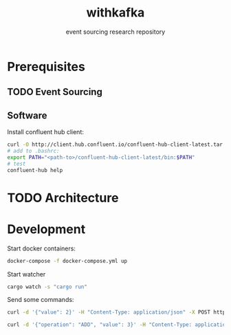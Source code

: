 #+TITLE:    withkafka
#+SUBTITLE: event sourcing research repository

* Prerequisites
** TODO Event Sourcing
** Software
Install confluent hub client:

#+BEGIN_SRC bash
curl -O http://client.hub.confluent.io/confluent-hub-client-latest.tar.gz
# add to .bashrc:
export PATH="<path-to>/confluent-hub-client-latest/bin:$PATH"
# test
confluent-hub help
#+END_SRC

* TODO Architecture
* Development

Start docker containers:

#+BEGIN_SRC bash
docker-compose -f docker-compose.yml up
#+END_SRC

Start watcher

#+BEGIN_SRC bash
cargo watch -s "cargo run"
#+END_SRC

Send some commands:

#+BEGIN_SRC bash
curl -d '{"value": 2}' -H "Content-Type: application/json" -X POST http://localhost:3030/values
#+END_SRC

#+BEGIN_SRC bash
curl -d '{"operation": "ADD", "value": 3}' -H "Content-Type: application/json" -X PUT http://localhost:3030/values/123e4567-e89b-12d3-a456-426614174000
#+END_SRC
